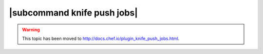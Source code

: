 =====================================================
|subcommand knife push jobs|
=====================================================

.. warning:: This topic has been moved to http://docs.chef.io/plugin_knife_push_jobs.html.